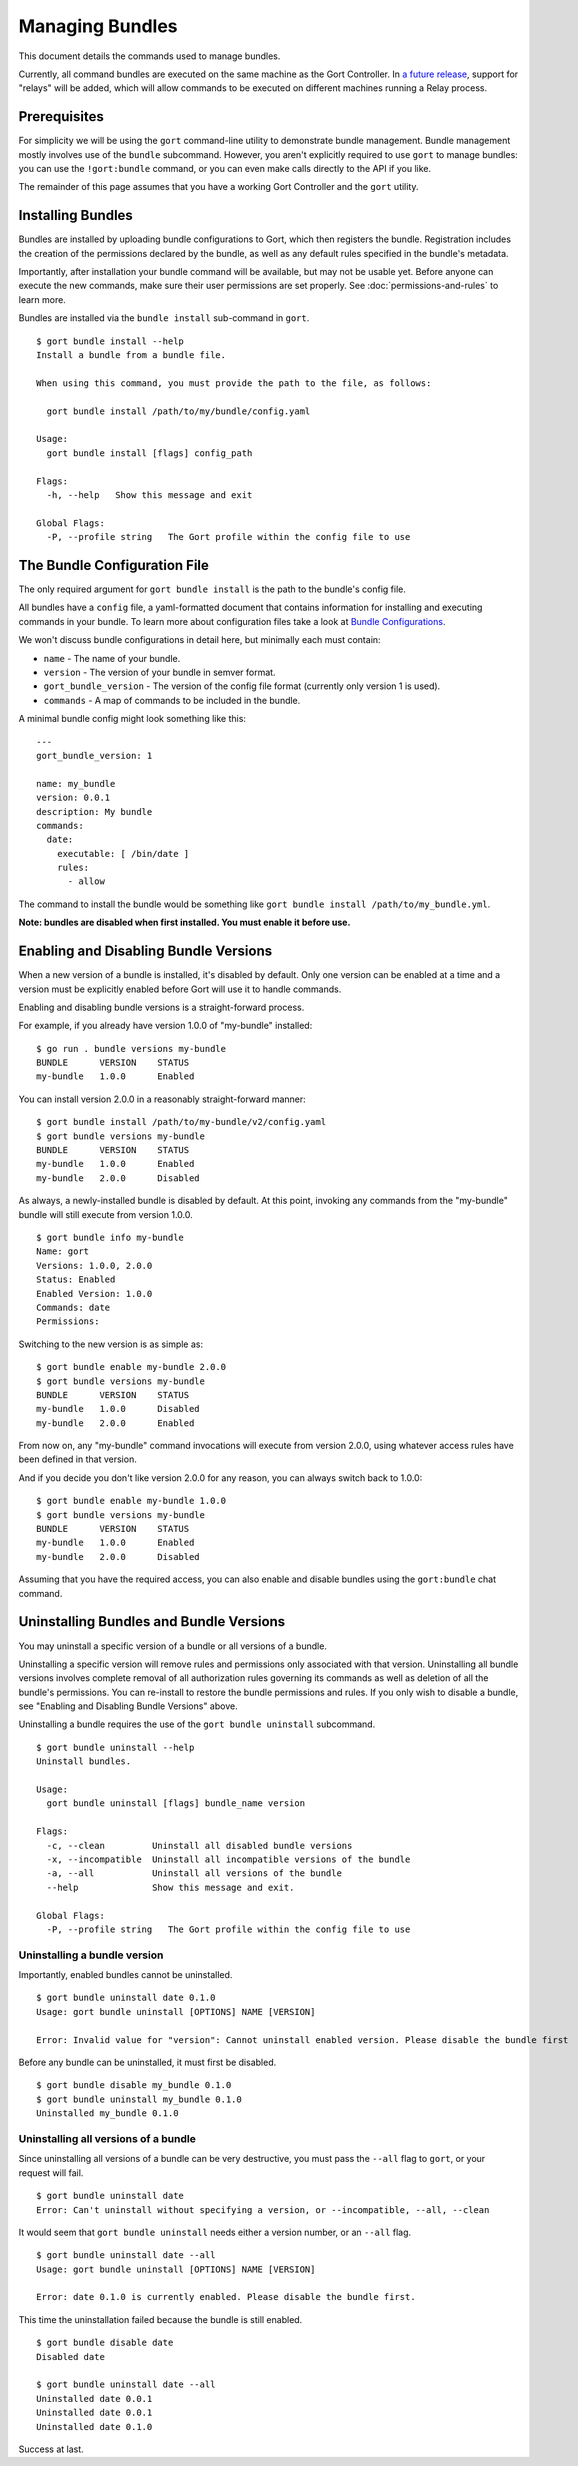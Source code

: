 Managing Bundles
================

This document details the commands used to manage bundles.

Currently, all command bundles are executed on the same machine as the
Gort Controller. In `a future release <going-forward.md>`__, support for
"relays" will be added, which will allow commands to be executed on
different machines running a Relay process.

.. raw:: html

   <!-- All command bundles (with the exception of the embedded `gort` bundle) run under one or more Relay processes, which can be on the same machine as the Gort bot or on different machines.

   To learn more about bundles or relays check out the corresponding docs. -->

Prerequisites
-------------

For simplicity we will be using the ``gort`` command-line utility to
demonstrate bundle management. Bundle management mostly involves use of
the ``bundle`` subcommand. However, you aren't explicitly required to
use ``gort`` to manage bundles: you can use the ``!gort:bundle``
command, or you can even make calls directly to the API if you like.

The remainder of this page assumes that you have a working Gort
Controller and the ``gort`` utility.

Installing Bundles
------------------

Bundles are installed by uploading bundle configurations to Gort, which
then registers the bundle. Registration includes the creation of the
permissions declared by the bundle, as well as any default rules
specified in the bundle's metadata.

Importantly, after installation your bundle command will be available,
but may not be usable yet. Before anyone can execute the new commands,
make sure their user permissions are set properly. See :doc:`permissions-and-rules` to learn more.

Bundles are installed via the ``bundle install`` sub-command in
``gort``.

::

    $ gort bundle install --help
    Install a bundle from a bundle file.

    When using this command, you must provide the path to the file, as follows:

      gort bundle install /path/to/my/bundle/config.yaml

    Usage:
      gort bundle install [flags] config_path

    Flags:
      -h, --help   Show this message and exit

    Global Flags:
      -P, --profile string   The Gort profile within the config file to use

The Bundle Configuration File
-----------------------------

The only required argument for ``gort bundle install`` is the path to
the bundle's config file.

All bundles have a ``config`` file, a yaml-formatted document that
contains information for installing and executing commands in your
bundle. To learn more about configuration files take a look at `Bundle
Configurations <bundle-configurations>`__.

We won't discuss bundle configurations in detail here, but minimally
each must contain:

-  ``name`` - The name of your bundle.
-  ``version`` - The version of your bundle in semver format.
-  ``gort_bundle_version`` - The version of the config file format
   (currently only version 1 is used).
-  ``commands`` - A map of commands to be included in the bundle.

A minimal bundle config might look something like this:

::

    ---
    gort_bundle_version: 1

    name: my_bundle
    version: 0.0.1
    description: My bundle
    commands:
      date:
        executable: [ /bin/date ]
        rules:
          - allow

The command to install the bundle would be something like
``gort bundle install /path/to/my_bundle.yml``.

**Note: bundles are disabled when first installed. You must enable it
before use.**

.. raw:: html

   <!-- ## Templates

   The templates flag points to a directory containing any templates for your bundle.

   Templates are used by Gort to format command output. They are singular to a specific command/adapter combo. So for example; if we wanted to support both HipChat and Slack for our date command, we would need to supply two templates.

   When added to the config file the templates section might look something like this:

   ---
   ...
   templates:
     date:
       body: |
         ~each var=$results~
         `~$item.date~`
         ~end~
   ...
   This works great for simple templates, but can get confusing when things start to get more complicated. To remedy that gort provides some helpers.

   If you store your templates in a directory, you'll need to pass the --templates option; gort does not infer this by default. The directory should contain one directory per adapter and each adapter directory should contain a mustache file for each command. So for our date command we would have something like this:

   $ tree templates
   templates
   └── date.greenbar
   Given a structure like this gort will automatically append all of the templates in the directory to your bundle config before uploading. -->

Enabling and Disabling Bundle Versions
--------------------------------------

When a new version of a bundle is installed, it's disabled by default.
Only one version can be enabled at a time and a version must be
explicitly enabled before Gort will use it to handle commands.

Enabling and disabling bundle versions is a straight-forward process.

For example, if you already have version 1.0.0 of "my-bundle" installed:

::

    $ go run . bundle versions my-bundle
    BUNDLE      VERSION    STATUS
    my-bundle   1.0.0      Enabled

You can install version 2.0.0 in a reasonably straight-forward manner:

::

    $ gort bundle install /path/to/my-bundle/v2/config.yaml
    $ gort bundle versions my-bundle
    BUNDLE      VERSION    STATUS
    my-bundle   1.0.0      Enabled
    my-bundle   2.0.0      Disabled

As always, a newly-installed bundle is disabled by default. At this
point, invoking any commands from the "my-bundle" bundle will still
execute from version 1.0.0.

::

    $ gort bundle info my-bundle
    Name: gort
    Versions: 1.0.0, 2.0.0
    Status: Enabled
    Enabled Version: 1.0.0
    Commands: date
    Permissions:

Switching to the new version is as simple as:

::

    $ gort bundle enable my-bundle 2.0.0
    $ gort bundle versions my-bundle
    BUNDLE      VERSION    STATUS
    my-bundle   1.0.0      Disabled
    my-bundle   2.0.0      Enabled

From now on, any "my-bundle" command invocations will execute from
version 2.0.0, using whatever access rules have been defined in that
version.

And if you decide you don't like version 2.0.0 for any reason, you can
always switch back to 1.0.0:

::

    $ gort bundle enable my-bundle 1.0.0
    $ gort bundle versions my-bundle
    BUNDLE      VERSION    STATUS
    my-bundle   1.0.0      Enabled
    my-bundle   2.0.0      Disabled

Assuming that you have the required access, you can also enable and
disable bundles using the ``gort:bundle`` chat command.

.. raw:: html

   <!-- ### Relay Groups
   Gort manages all of your command bundles and relays. Bundles are associated to relays via relay-groups. When a bundle is installed and assigned to a relay-group, Gort pushes the command config to the appropriate relay or relays. When a command is invoked, Gort uses the relay-group to select which relay is capable of running which command.

   Relay groups are managed through gort with the relay-group sub-command. For more information read up on Installing and Managing Relays.

   Optionally during bundle creation you can pass the --relay-group option multiple times.

   Bundles are assigned to relays via relay groups using gort.

   $ gort relay-group assign my_relay_group my_bundle
   Note

   The default refresh interval for a relay is 15 minutes (set in the relay configuration file - relay.conf). Be sure to wait for the specified amount time in order to see the bundle appear on the relays in the assigned relay group. -->

Uninstalling Bundles and Bundle Versions
----------------------------------------

You may uninstall a specific version of a bundle or all versions of a
bundle.

Uninstalling a specific version will remove rules and permissions only
associated with that version. Uninstalling all bundle versions involves
complete removal of all authorization rules governing its commands as
well as deletion of all the bundle's permissions. You can re-install to
restore the bundle permissions and rules. If you only wish to disable a
bundle, see "Enabling and Disabling Bundle Versions" above.

Uninstalling a bundle requires the use of the ``gort bundle uninstall``
subcommand.

::

    $ gort bundle uninstall --help
    Uninstall bundles.

    Usage:
      gort bundle uninstall [flags] bundle_name version

    Flags:
      -c, --clean         Uninstall all disabled bundle versions
      -x, --incompatible  Uninstall all incompatible versions of the bundle
      -a, --all           Uninstall all versions of the bundle
      --help              Show this message and exit.

    Global Flags:
      -P, --profile string   The Gort profile within the config file to use

Uninstalling a bundle version
~~~~~~~~~~~~~~~~~~~~~~~~~~~~~

Importantly, enabled bundles cannot be uninstalled.

::

    $ gort bundle uninstall date 0.1.0
    Usage: gort bundle uninstall [OPTIONS] NAME [VERSION]

    Error: Invalid value for "version": Cannot uninstall enabled version. Please disable the bundle first

Before any bundle can be uninstalled, it must first be disabled.

::

    $ gort bundle disable my_bundle 0.1.0
    $ gort bundle uninstall my_bundle 0.1.0
    Uninstalled my_bundle 0.1.0

Uninstalling all versions of a bundle
~~~~~~~~~~~~~~~~~~~~~~~~~~~~~~~~~~~~~

Since uninstalling all versions of a bundle can be very destructive, you
must pass the ``--all`` flag to ``gort``, or your request will fail.

::

    $ gort bundle uninstall date
    Error: Can't uninstall without specifying a version, or --incompatible, --all, --clean

It would seem that ``gort bundle uninstall`` needs either a version
number, or an ``--all`` flag.

::

    $ gort bundle uninstall date --all
    Usage: gort bundle uninstall [OPTIONS] NAME [VERSION]

    Error: date 0.1.0 is currently enabled. Please disable the bundle first.

This time the uninstallation failed because the bundle is still enabled.

::

    $ gort bundle disable date
    Disabled date

    $ gort bundle uninstall date --all
    Uninstalled date 0.0.1
    Uninstalled date 0.0.1
    Uninstalled date 0.1.0

Success at last.

